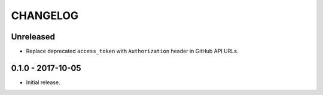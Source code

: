 =========
CHANGELOG
=========

Unreleased
==========

- Replace deprecated ``access_token`` with ``Authorization`` header in GitHub
  API URLs.

0.1.0 - 2017-10-05
==================

- Initial release.
